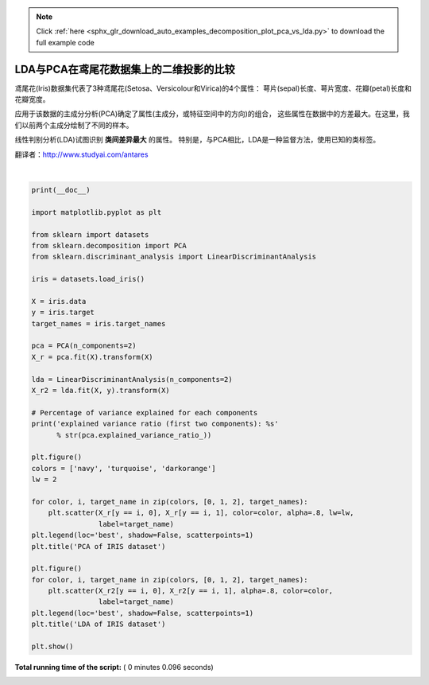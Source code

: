 .. note::
    :class: sphx-glr-download-link-note

    Click :ref:`here <sphx_glr_download_auto_examples_decomposition_plot_pca_vs_lda.py>` to download the full example code
.. rst-class:: sphx-glr-example-title

.. _sphx_glr_auto_examples_decomposition_plot_pca_vs_lda.py:


=======================================================
LDA与PCA在鸢尾花数据集上的二维投影的比较
=======================================================

鸢尾花(Iris)数据集代表了3种鸢尾花(Setosa、Versicolour和Virica)的4个属性：
萼片(sepal)长度、萼片宽度、花瓣(petal)长度和花瓣宽度。

应用于该数据的主成分分析(PCA)确定了属性(主成分，或特征空间中的方向)的组合，
这些属性在数据中的方差最大。在这里，我们以前两个主成分绘制了不同的样本。

线性判别分析(LDA)试图识别 **类间差异最大** 的属性。
特别是，与PCA相比，LDA是一种监督方法，使用已知的类标签。

翻译者：http://www.studyai.com/antares




.. rst-class:: sphx-glr-horizontal


    *

      .. image:: /auto_examples/decomposition/images/sphx_glr_plot_pca_vs_lda_001.png
            :class: sphx-glr-multi-img

    *

      .. image:: /auto_examples/decomposition/images/sphx_glr_plot_pca_vs_lda_002.png
            :class: sphx-glr-multi-img


.. rst-class:: sphx-glr-script-out

 Out:

 .. code-block:: none

    explained variance ratio (first two components): [0.92461872 0.05306648]




|


.. code-block:: python

    print(__doc__)

    import matplotlib.pyplot as plt

    from sklearn import datasets
    from sklearn.decomposition import PCA
    from sklearn.discriminant_analysis import LinearDiscriminantAnalysis

    iris = datasets.load_iris()

    X = iris.data
    y = iris.target
    target_names = iris.target_names

    pca = PCA(n_components=2)
    X_r = pca.fit(X).transform(X)

    lda = LinearDiscriminantAnalysis(n_components=2)
    X_r2 = lda.fit(X, y).transform(X)

    # Percentage of variance explained for each components
    print('explained variance ratio (first two components): %s'
          % str(pca.explained_variance_ratio_))

    plt.figure()
    colors = ['navy', 'turquoise', 'darkorange']
    lw = 2

    for color, i, target_name in zip(colors, [0, 1, 2], target_names):
        plt.scatter(X_r[y == i, 0], X_r[y == i, 1], color=color, alpha=.8, lw=lw,
                    label=target_name)
    plt.legend(loc='best', shadow=False, scatterpoints=1)
    plt.title('PCA of IRIS dataset')

    plt.figure()
    for color, i, target_name in zip(colors, [0, 1, 2], target_names):
        plt.scatter(X_r2[y == i, 0], X_r2[y == i, 1], alpha=.8, color=color,
                    label=target_name)
    plt.legend(loc='best', shadow=False, scatterpoints=1)
    plt.title('LDA of IRIS dataset')

    plt.show()

**Total running time of the script:** ( 0 minutes  0.096 seconds)


.. _sphx_glr_download_auto_examples_decomposition_plot_pca_vs_lda.py:


.. only :: html

 .. container:: sphx-glr-footer
    :class: sphx-glr-footer-example



  .. container:: sphx-glr-download

     :download:`Download Python source code: plot_pca_vs_lda.py <plot_pca_vs_lda.py>`



  .. container:: sphx-glr-download

     :download:`Download Jupyter notebook: plot_pca_vs_lda.ipynb <plot_pca_vs_lda.ipynb>`


.. only:: html

 .. rst-class:: sphx-glr-signature

    `Gallery generated by Sphinx-Gallery <https://sphinx-gallery.readthedocs.io>`_
